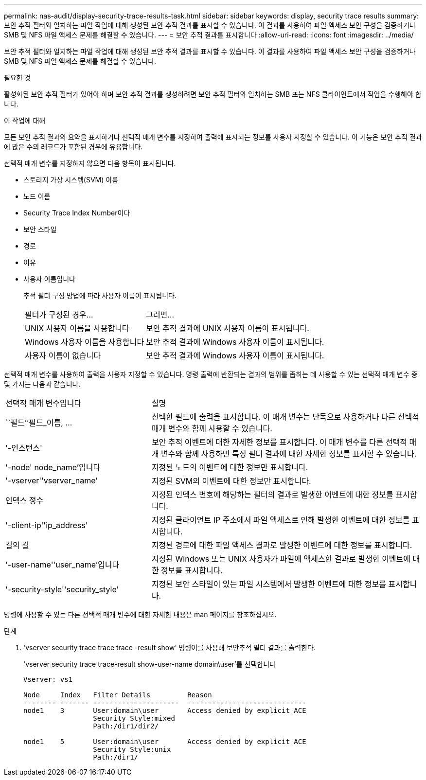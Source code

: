 ---
permalink: nas-audit/display-security-trace-results-task.html 
sidebar: sidebar 
keywords: display, security trace results 
summary: 보안 추적 필터와 일치하는 파일 작업에 대해 생성된 보안 추적 결과를 표시할 수 있습니다. 이 결과를 사용하여 파일 액세스 보안 구성을 검증하거나 SMB 및 NFS 파일 액세스 문제를 해결할 수 있습니다. 
---
= 보안 추적 결과를 표시합니다
:allow-uri-read: 
:icons: font
:imagesdir: ../media/


[role="lead"]
보안 추적 필터와 일치하는 파일 작업에 대해 생성된 보안 추적 결과를 표시할 수 있습니다. 이 결과를 사용하여 파일 액세스 보안 구성을 검증하거나 SMB 및 NFS 파일 액세스 문제를 해결할 수 있습니다.

.필요한 것
활성화된 보안 추적 필터가 있어야 하며 보안 추적 결과를 생성하려면 보안 추적 필터와 일치하는 SMB 또는 NFS 클라이언트에서 작업을 수행해야 합니다.

.이 작업에 대해
모든 보안 추적 결과의 요약을 표시하거나 선택적 매개 변수를 지정하여 출력에 표시되는 정보를 사용자 지정할 수 있습니다. 이 기능은 보안 추적 결과에 많은 수의 레코드가 포함된 경우에 유용합니다.

선택적 매개 변수를 지정하지 않으면 다음 항목이 표시됩니다.

* 스토리지 가상 시스템(SVM) 이름
* 노드 이름
* Security Trace Index Number이다
* 보안 스타일
* 경로
* 이유
* 사용자 이름입니다
+
추적 필터 구성 방법에 따라 사용자 이름이 표시됩니다.

+
[cols="40,60"]
|===


| 필터가 구성된 경우... | 그러면... 


 a| 
UNIX 사용자 이름을 사용합니다
 a| 
보안 추적 결과에 UNIX 사용자 이름이 표시됩니다.



 a| 
Windows 사용자 이름을 사용합니다
 a| 
보안 추적 결과에 Windows 사용자 이름이 표시됩니다.



 a| 
사용자 이름이 없습니다
 a| 
보안 추적 결과에 Windows 사용자 이름이 표시됩니다.

|===


선택적 매개 변수를 사용하여 출력을 사용자 지정할 수 있습니다. 명령 출력에 반환되는 결과의 범위를 좁히는 데 사용할 수 있는 선택적 매개 변수 중 몇 가지는 다음과 같습니다.

[cols="35,65"]
|===


| 선택적 매개 변수입니다 | 설명 


 a| 
``필드’’필드_이름, ...
 a| 
선택한 필드에 출력을 표시합니다. 이 매개 변수는 단독으로 사용하거나 다른 선택적 매개 변수와 함께 사용할 수 있습니다.



 a| 
'-인스턴스'
 a| 
보안 추적 이벤트에 대한 자세한 정보를 표시합니다. 이 매개 변수를 다른 선택적 매개 변수와 함께 사용하면 특정 필터 결과에 대한 자세한 정보를 표시할 수 있습니다.



 a| 
'-node' node_name'입니다
 a| 
지정된 노드의 이벤트에 대한 정보만 표시합니다.



 a| 
'-vserver''vserver_name'
 a| 
지정된 SVM의 이벤트에 대한 정보만 표시합니다.



 a| 
인덱스 정수
 a| 
지정된 인덱스 번호에 해당하는 필터의 결과로 발생한 이벤트에 대한 정보를 표시합니다.



 a| 
'-client-ip''ip_address'
 a| 
지정된 클라이언트 IP 주소에서 파일 액세스로 인해 발생한 이벤트에 대한 정보를 표시합니다.



 a| 
길의 길
 a| 
지정된 경로에 대한 파일 액세스 결과로 발생한 이벤트에 대한 정보를 표시합니다.



 a| 
'-user-name''user_name'입니다
 a| 
지정된 Windows 또는 UNIX 사용자가 파일에 액세스한 결과로 발생한 이벤트에 대한 정보를 표시합니다.



 a| 
'-security-style''security_style'
 a| 
지정된 보안 스타일이 있는 파일 시스템에서 발생한 이벤트에 대한 정보를 표시합니다.

|===
명령에 사용할 수 있는 다른 선택적 매개 변수에 대한 자세한 내용은 man 페이지를 참조하십시오.

.단계
. 'vserver security trace trace trace -result show' 명령어를 사용해 보안추적 필터 결과를 출력한다.
+
'vserver security trace trace-result show-user-name domain\user'를 선택합니다

+
[listing]
----
Vserver: vs1

Node     Index   Filter Details         Reason
-------- ------- ---------------------  -----------------------------
node1    3       User:domain\user       Access denied by explicit ACE
                 Security Style:mixed
                 Path:/dir1/dir2/

node1    5       User:domain\user       Access denied by explicit ACE
                 Security Style:unix
                 Path:/dir1/
----


